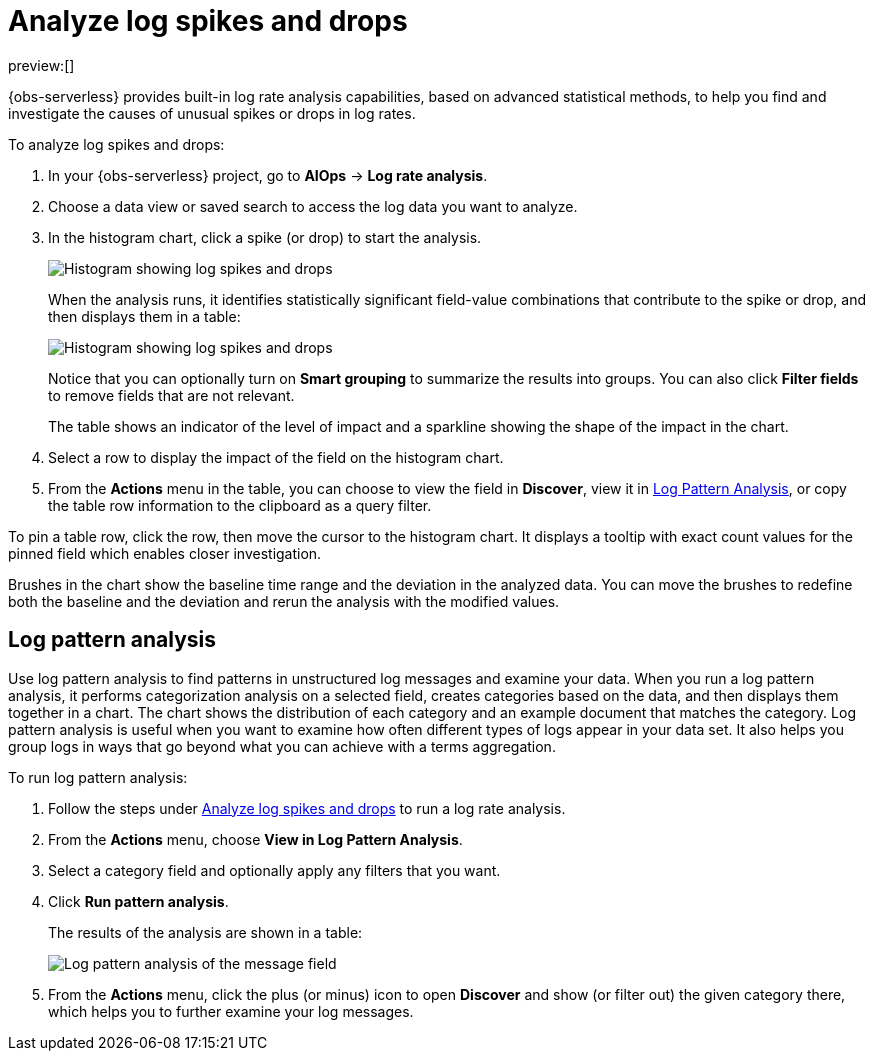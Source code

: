 [[observability-aiops-analyze-spikes]]
= Analyze log spikes and drops

// :description: Find and investigate the causes of unusual spikes or drops in log rates.
// :keywords: serverless, observability, how-to

preview:[]

// <DocCallOut template="technical preview" />

{obs-serverless} provides built-in log rate analysis capabilities,
based on advanced statistical methods,
to help you find and investigate the causes of unusual spikes or drops in log rates.

To analyze log spikes and drops:

. In your {obs-serverless} project, go to **AIOps** → **Log rate analysis**.
. Choose a data view or saved search to access the log data you want to analyze.
. In the histogram chart, click a spike (or drop) to start the analysis.
+
[role="screenshot"]
image::images/log-rate-histogram.png[Histogram showing log spikes and drops ]
+
When the analysis runs, it identifies statistically significant field-value combinations that contribute to the spike or drop,
and then displays them in a table:
+
[role="screenshot"]
image::images/log-rate-analysis-results.png[Histogram showing log spikes and drops ]
+
Notice that you can optionally turn on **Smart grouping** to summarize the results into groups.
You can also click **Filter fields** to remove fields that are not relevant.
+
The table shows an indicator of the level of impact and a sparkline showing the shape of the impact in the chart.
. Select a row to display the impact of the field on the histogram chart.
. From the **Actions** menu in the table, you can choose to view the field in **Discover**,
view it in <<log-pattern-analysis,Log Pattern Analysis>>,
or copy the table row information to the clipboard as a query filter.

To pin a table row, click the row, then move the cursor to the histogram chart.
It displays a tooltip with exact count values for the pinned field which enables closer investigation.

Brushes in the chart show the baseline time range and the deviation in the analyzed data.
You can move the brushes to redefine both the baseline and the deviation and rerun the analysis with the modified values.

[discrete]
[[log-pattern-analysis]]
== Log pattern analysis

// <DocCallOut template="technical preview" />

Use log pattern analysis to find patterns in unstructured log messages and examine your data.
When you run a log pattern analysis, it performs categorization analysis on a selected field,
creates categories based on the data, and then displays them together in a chart.
The chart shows the distribution of each category and an example document that matches the category.
Log pattern analysis is useful when you want to examine how often different types of logs appear in your data set.
It also helps you group logs in ways that go beyond what you can achieve with a terms aggregation.

To run log pattern analysis:

. Follow the steps under <<observability-aiops-analyze-spikes>> to run a log rate analysis.
. From the **Actions** menu, choose **View in Log Pattern Analysis**.
. Select a category field and optionally apply any filters that you want.
. Click **Run pattern analysis**.
+
The results of the analysis are shown in a table:
+
[role="screenshot"]
image::images/log-pattern-analysis.png[Log pattern analysis of the message field ]
. From the **Actions** menu, click the plus (or minus) icon to open **Discover** and show (or filter out) the given category there, which helps you to further examine your log messages.

// TODO: Question: Is the log pattern analysis only available through the log rate analysis UI?

// TODO: Add some good examples to this topic taken from existing docs or recommendations from reviewers.
